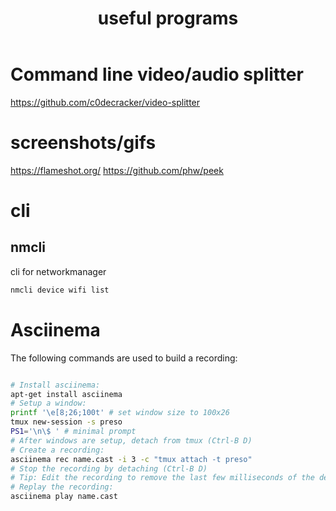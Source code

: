 :PROPERTIES:
:ID:       1ae8e5ce-004d-4320-b95b-fe0923fb868c
:END:
#+title: useful programs
* Command line video/audio splitter
https://github.com/c0decracker/video-splitter
* screenshots/gifs
https://flameshot.org/
https://github.com/phw/peek
* cli
** nmcli
cli for networkmanager
#+begin_src sh
nmcli device wifi list
#+end_src
* Asciinema

The following commands are used to build a recording:

#+begin_src sh

# Install asciinema:
apt-get install asciinema
# Setup a window:
printf '\e[8;26;100t' # set window size to 100x26
tmux new-session -s preso
PS1='\n\$ ' # minimal prompt
# After windows are setup, detach from tmux (Ctrl-B D)
# Create a recording:
asciinema rec name.cast -i 3 -c "tmux attach -t preso"
# Stop the recording by detaching (Ctrl-B D)
# Tip: Edit the recording to remove the last few milliseconds of the detach
# Replay the recording:
asciinema play name.cast
#+end_src
